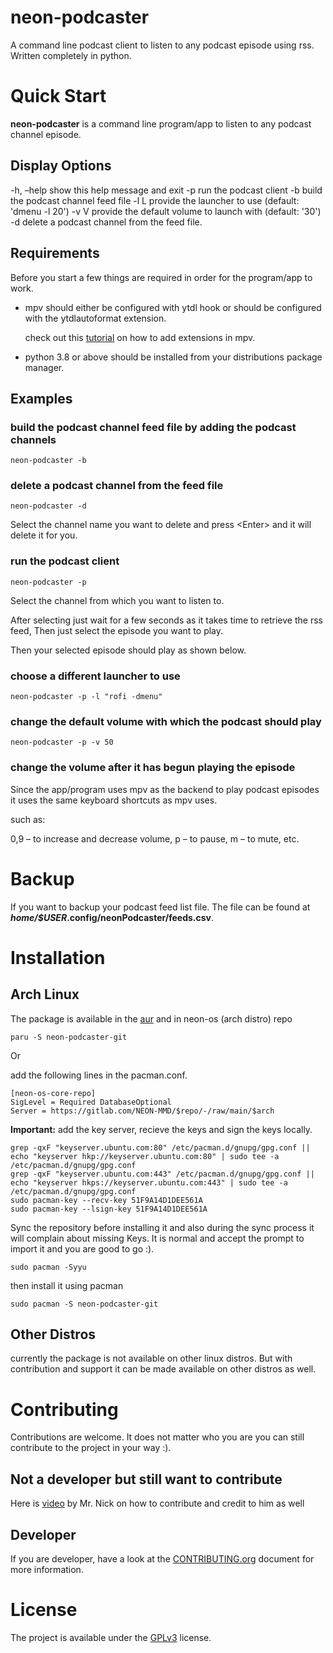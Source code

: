* neon-podcaster

A command line podcast client to listen to any podcast episode using rss. Written completely in python.

* Quick Start

*neon-podcaster* is a command line program/app to listen to any podcast channel episode.

** Display Options

  -h, --help  show this help message and exit
  -p          run the podcast client
  -b          build the podcast channel feed file
  -l L        provide the launcher to use (default: 'dmenu -l 20')
  -v V        provide the default volume to launch with (default: '30')
  -d          delete a podcast channel from the feed file.

** Requirements

 Before you start a few things are required in order for the program/app to work.

 - mpv should either be configured with ytdl hook or should be configured with the ytdlautoformat extension.

   check out this [[https://youtu.be/4wWI1iv4KEE][tutorial]] on how to add extensions in mpv.

 - python 3.8 or above should be installed from your distributions package manager.

**  Examples

*** build the podcast channel feed file by adding the podcast channels

#+begin_src shell
  neon-podcaster -b
#+end_src

[[file:images/build.png]]

*** delete a podcast channel from the feed file

#+begin_src shell
  neon-podcaster -d
#+end_src

Select the channel name you want to delete and press <Enter> and it will delete it for you.

[[file:images/delete.png]]

*** run the podcast client

#+begin_src shell
  neon-podcaster -p
#+end_src

Select the channel from which you want to listen to.

[[file:images/select.png]]

After selecting just wait for a few seconds as it takes time to retrieve the rss feed, Then just select the episode you want to play.

[[file:images/select_the_episode.png]]

Then your selected episode should play as shown below.

[[file:images/episode_playing.png]]

*** choose a different launcher to use

#+begin_src shell
  neon-podcaster -p -l "rofi -dmenu"
#+end_src

[[file:images/different_launcher.png]]

*** change the default volume with which the podcast should play

#+begin_src shell
  neon-podcaster -p -v 50
#+end_src

*** change the volume after it has begun playing the episode

 Since the app/program uses mpv as the backend to play podcast episodes it uses the same keyboard shortcuts as mpv uses.

 such as:

 0,9 -- to increase and decrease volume,
 p -- to pause,
 m -- to mute,
 etc.

* Backup

If you want to backup your podcast feed list file. The file can be found at */home/$USER/.config/neonPodcaster/feeds.csv*. 
 
* Installation

** Arch Linux

The package is available in the [[https://aur.archlinux.org/packages/neon-podcaster-git][aur]] and in neon-os (arch distro) repo

#+begin_src shell
  paru -S neon-podcaster-git
#+end_src

Or

add the following lines in the pacman.conf.

#+begin_src text
  [neon-os-core-repo]
  SigLevel = Required DatabaseOptional
  Server = https://gitlab.com/NEON-MMD/$repo/-/raw/main/$arch
#+end_src

*Important:* add the key server, recieve the keys and sign the keys locally. 

#+begin_src shell
  grep -qxF "keyserver.ubuntu.com:80" /etc/pacman.d/gnupg/gpg.conf || echo "keyserver hkp://keyserver.ubuntu.com:80" | sudo tee -a /etc/pacman.d/gnupg/gpg.conf
  grep -qxF "keyserver.ubuntu.com:443" /etc/pacman.d/gnupg/gpg.conf || echo "keyserver hkps://keyserver.ubuntu.com:443" | sudo tee -a /etc/pacman.d/gnupg/gpg.conf
  sudo pacman-key --recv-key 51F9A14D1DEE561A
  sudo pacman-key --lsign-key 51F9A14D1DEE561A
#+end_src

Sync the repository before installing it and also during the sync process it will complain about missing Keys. It is normal and accept the prompt to import it and you are good to go :). 

#+begin_src shell
  sudo pacman -Syyu
#+end_src

then install it using pacman

#+begin_src shell
  sudo pacman -S neon-podcaster-git
#+end_src

** Other Distros

currently the package is not available on other linux distros. But with contribution and support it can be made available on other distros as well.

* Contributing

Contributions are welcome. It does not matter who you are you can still contribute to the project in your way :).

** Not a developer but still want to contribute

Here is [[https://youtu.be/FccdqCucVSI][video]] by Mr. Nick on how to contribute and credit to him as well

** Developer

If you are developer, have a look at the [[file:CONTRIBUTING.org][CONTRIBUTING.org]] document for more information.

* License

The project is available under the [[file:LICENSE][GPLv3]] license.
